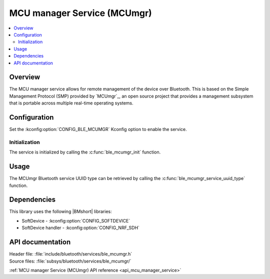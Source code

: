 .. _lib_ble_service_mcumgr:

MCU manager Service (MCUmgr)
############################

.. contents::
   :local:
   :depth: 2

Overview
********

The MCU manager service allows for remote management of the device over Bluetooth.
This is based on the Simple Management Protocol (SMP) provided by `MCUmgr`_, an open source project that provides a management subsystem that is portable across multiple real-time operating systems.

Configuration
*************

Set the :kconfig:option:`CONFIG_BLE_MCUMGR` Kconfig option to enable the service.

Initialization
==============

The service is initialized by calling the :c:func:`ble_mcumgr_init` function.

Usage
*****

The MCUmgr Bluetooth service UUID type can be retrieved by calling the :c:func:`ble_mcumgr_service_uuid_type` function.

Dependencies
************

This library uses the following |BMshort| libraries:

* SoftDevice - :kconfig:option:`CONFIG_SOFTDEVICE`
* SoftDevice handler - :kconfig:option:`CONFIG_NRF_SDH`

API documentation
*****************

| Header file: :file:`include/bluetooth/services/ble_mcumgr.h`
| Source files: :file:`subsys/bluetooth/services/ble_mcumgr/`

:ref:`MCU manager Service (MCUmgr) API reference <api_mcu_manager_service>`
